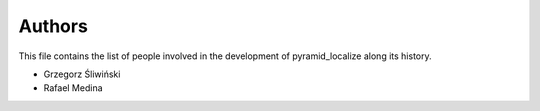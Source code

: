 Authors
=======

This file contains the list of people involved in the development
of pyramid_localize along its history.

* Grzegorz Śliwiński
* Rafael Medina
